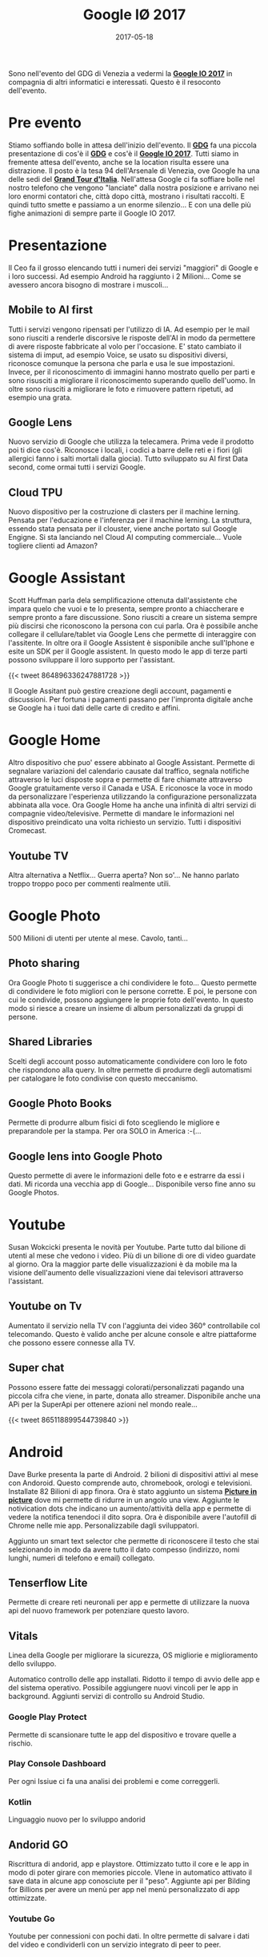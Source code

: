 #+TITLE: Google I\O 2017
#+CATEGORIES: blog, dev
#+DATE: 2017-05-18
#+TAGS: google, io17, convention
#+SLUG: google-io-2017


Sono nell'evento del GDG di Venezia a vedermi la _*Google IO 2017*_ in compagnia di altri informatici e interessati.
Questo è il resoconto dell'evento. 

# more

* Pre evento
Stiamo soffiando bolle in attesa dell'inizio dell'evento. Il _*GDG*_ fa una piccola presentazione di cos'è il _*GDG*_ e cos'è il _*Google IO 2017*_.
Tutti siamo in fremente attesa dell'evento, anche se la location risulta essere una distrazione. 
Il posto è la tesa 94 dell'Arsenale di Venezia, ove Google ha una delle sedi del _*Grand Tour d'Italia*_.
Nell'attesa Google ci fa soffiare bolle nel nostro telefono che vengono "lanciate" dalla nostra posizione e arrivano nei loro enormi contatori che, città dopo città, mostrano i risultati raccolti.
E quindi tutto smette e passiamo a un enorme silenzio... E con una delle più fighe animazioni di sempre parte il Google IO 2017.

* Presentazione
Il Ceo fa il grosso elencando tutti i numeri dei servizi "maggiori" di Google e i loro successi. Ad esempio Android ha raggiunto i 2 Milioni...  Come se avessero ancora bisogno di mostrare i muscoli...

** Mobile to AI first
Tutti i servizi vengono ripensati per l'utilizzo di IA. Ad esempio per le mail sono riusciti a renderle discorsive le risposte dell'AI in modo da permettere di avere risposte fabbricate al volo per l'occasione.
E' stato cambiato il sistema di imput, ad esempio Voice, se usato su dispositivi diversi, riconosce comunque la persona che parla e usa le sue impostazioni.
Invece, per il riconoscimento di immagini hanno mostrato quello per parti e sono risusciti a migliorare il riconoscimento superando quello dell'uomo. 
In oltre sono riusciti a migliorare le foto e rimuovere pattern ripetuti, ad esempio una grata.

** Google Lens
Nuovo servizio di Google che utilizza la telecamera. Prima vede il prodotto poi ti dice cos'è. Riconosce i locali, i codici a barre delle reti e i fiori (gli allergici fanno i salti mortali dalla giocia).
Tutto sviluppato su AI first Data second, come ormai tutti i servizi Google.

** Cloud TPU
Nuovo dispositivo per la costruzione di clasters per il machine lerning. Pensata per l'educazione e l'inferenza per il machine lerning.
La struttura, essendo stata pensata per il clouster, viene anche portato sul Google Engigne.
Si sta lanciando nel Cloud AI computing commerciale... Vuole togliere clienti ad Amazon?

* Google Assistant
Scott Huffman parla dela semplificazione ottenuta dall'assistente che impara quelo che vuoi e te lo presenta, sempre pronto a chiaccherare e sempre pronto a fare discussione.
Sono riusciti a creare un sistema sempre più discirsi che riconoscono la persona con cui parla. Ora è possibile anche collegare il cellulare/tablet via Google Lens che permette di interaggire con l'assitente.
In oltre ora il Google Assistent è sisponibile anche sull'Iphone e esite un SDK per il Google assistent. 
In questo modo le app di terze parti possono sviluppare il loro supporto per l'assistant.

{{< tweet 864896336247881728 >}}

Il Google Assitant può gestire creazione degli account, pagamenti e discussioni. Per fortuna i pagamenti passano per l'impronta digitale anche se Google ha i tuoi dati delle carte di credito e affini.

* Google Home
Altro dispositivo che puo' essere abbinato al Google Assistant. 
Permette di segnalare variazioni del calendario causate dal traffico, segnala notifiche attraverso le luci disposte sopra e permette di fare chiamate attraverso Google gratuitamente verso il Canada e USA.
E riconosce la voce in modo da personalizzare l'esperienza utilizzando la configurazione personalizzata abbinata alla voce.
Ora Google Home ha anche una infinità di altri servizi di compagnie video/televisive.
Permette di mandare le informazioni nel dispositivo preindicato una volta richiesto un servizio. Tutti i dispositivi Cromecast.

** Youtube TV
Altra alternativa a Netflix... Guerra aperta? Non so'... Ne hanno parlato troppo troppo poco per commenti realmente utili.

* Google Photo

500 Milioni di utenti per utente al mese. Cavolo, tanti...

** Photo sharing
Ora Google Photo ti suggerisce a chi condividere le foto...
Questo permette di condividere le foto migliori con le persone corrette.
E poi, le persone con cui le condivide, possono aggiungere le proprie foto dell'evento.
In questo modo si riesce a creare un insieme di album personalizzati da gruppi di persone.

** Shared Libraries
Scelti degli account posso automaticamente condividere con loro le foto che rispondono alla query.
In oltre permette di produrre degli automatismi per catalogare le foto condivise con questo meccanismo.

** Google Photo Books
Permette di produrre album fisici di foto scegliendo le migliore e preparandole per la stampa. 
Per ora SOLO in America :-(...

** Google lens into Google Photo
Questo permette di avere le informazioni delle foto e e estrarre da essi i dati. 
Mi ricorda una vecchia app di Google...
Disponibile verso fine anno su Google Photos.

* Youtube
Susan Wokcicki presenta le novità per Youtube. 
Parte tutto dal bilione di utenti al mese che vedono i video. 
Più di un bilione di ore di video guardate al giorno.
Ora la maggior parte delle visualizzazioni è da mobile ma la visione dell'aumento delle visualizzazioni viene dai televisori attraverso l'assistant.

** Youtube on Tv
Aumentato il servizio nella TV con l'aggiunta dei video 360° controllabile col telecomando. 
Questo è valido anche per alcune console e altre piattaforme che possono essere connesse alla TV.

** Super chat
Possono essere fatte dei messaggi colorati/personalizzati pagando una piccola cifra che viene, in parte, donata allo streamer.
Disponibile anche una APi per la SuperApi per ottenere azioni nel mondo reale... 


{{< tweet 865118899544739840 >}}

* Android
Dave Burke presenta la parte di Android. 
2 bilioni di dispositivi attivi al mese con Andoroid. 
Questo comprende auto, chromebook, orologi e televisioni.
Installate 82 Bilioni di app finora.
Ora è stato aggiunto un sistema _*Picture in picture*_ dove mi permette di ridurre in un angolo una view. 
Aggiunte le notivication dots che indicano un aumento/attività della app e permette di vedere la notifica tenendoci il dito sopra. 
Ora è disponibile avere l'autofill di Chrome nelle mie app. Personalizzabile dagli sviluppatori.

Aggiunto un smart text selector che permette di riconoscere il testo che stai selezionando in modo da avere tutto il dato compesso (indirizzo, nomi lunghi, numeri di telefono e email) collegato.

** Tenserflow Lite
Permette di creare reti neuronali per app e permette di utilizzare la nuova api del nuovo framework per potenziare questo lavoro.

** Vitals
Linea della Google per migliorare la sicurezza, OS migliorie e miglioramento dello sviluppo.

Automatico controllo delle app installati. 
Ridotto il tempo di avvio delle app e del sistema operativo.
Possibile aggiungere nuovi vincoli per le app in background.
Aggiunti servizi di controllo su Android Studio.

*** Google Play Protect
Permette di scansionare tutte le app del dispositivo e trovare quelle a rischio.

*** Play Console Dashboard
Per ogni Issiue ci fa una analisi dei problemi e come correggerli. 

*** Kotlin 
    Linguaggio nuovo per lo sviluppo andorid

** Andorid GO
Riscrittura di andorid, app e playstore.
Ottimizzato tutto il core e le app in modo di poter girare con memories piccole.
VIene in automatico attivato il save data in alcune app conosciute per il "peso".
Aggiunte api per Bilding for Billions per avere un menù per app nel menù personalizzato di app ottimizzate.

*** Youtube Go
Youtube per connessioni con pochi dati. In oltre permette di salvare i dati del video e condividerli con un servizio integrato di peer to peer.

* VR

** Daydream
Aumento dei servizi che supportano DayDream.

** Sandalone
Prodotto da ditte terze completi senza bisogno di altri dispositivi. Pensato completamente per VR permette una ottivizzazione del dispositivo e i sensori al suo interno.

* AR

** Seconda generazione di Cellulare Tango
Più piccoli e conpatti.

** Supporto con Google Maps
Cerca immagini intorno a te (Google Visual Positional System) che permette di trovare le indicazioni di movimento in un area. 
Permette, in oltre, di analizzare il mondo che ti circonda e ottenere posizioni reali di oggetti.

** Aggiunto AR to Expeditions
Permette di aggiungere un oggetto 3d nella classe e di navigare all'interno dello stesso.

* Google for Jobs
Progetto per connettere persone e ditte per permettere di trovare lavoro più velocemente attraverso il machine learning.
Ora il cerca permette di trovare lavori on il tag "retail jobs".
Negli Usa nelle prossime settimane.

* Tensorflow Opensource
Enormemente contenti dal successo del repository di Tensorflow. 
